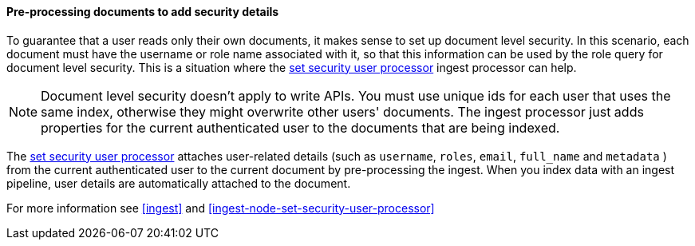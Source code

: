 [[set-security-user-processor]]
==== Pre-processing documents to add security details

// If an index is shared by many small users it makes sense to put all these users
// into the same index.  Having a dedicated index or shard per user is wasteful.
// TBD: It's unclear why we're putting users in an index here. 

To guarantee that a user reads only their own documents, it makes sense to set up
document level security. In this scenario, each document must have the username
or role name associated with it, so that this information can be used by the
role query for document level security. This is a situation where the
<<ingest-node-set-security-user-processor,set security user processor>> ingest processor can help.

NOTE: Document level security doesn't apply to write APIs. You must use unique
ids for each user that uses the same index, otherwise they might overwrite other
users' documents. The ingest processor just adds properties for the current
authenticated user to the documents that are being indexed.

The <<ingest-node-set-security-user-processor,set security user processor>> attaches user-related details (such as
`username`,  `roles`, `email`, `full_name` and `metadata` ) from the current
authenticated user to the current document by pre-processing the ingest. When
you index data with an ingest pipeline, user details are automatically attached
to the document.

For more information see <<ingest>> and
<<ingest-node-set-security-user-processor>>

